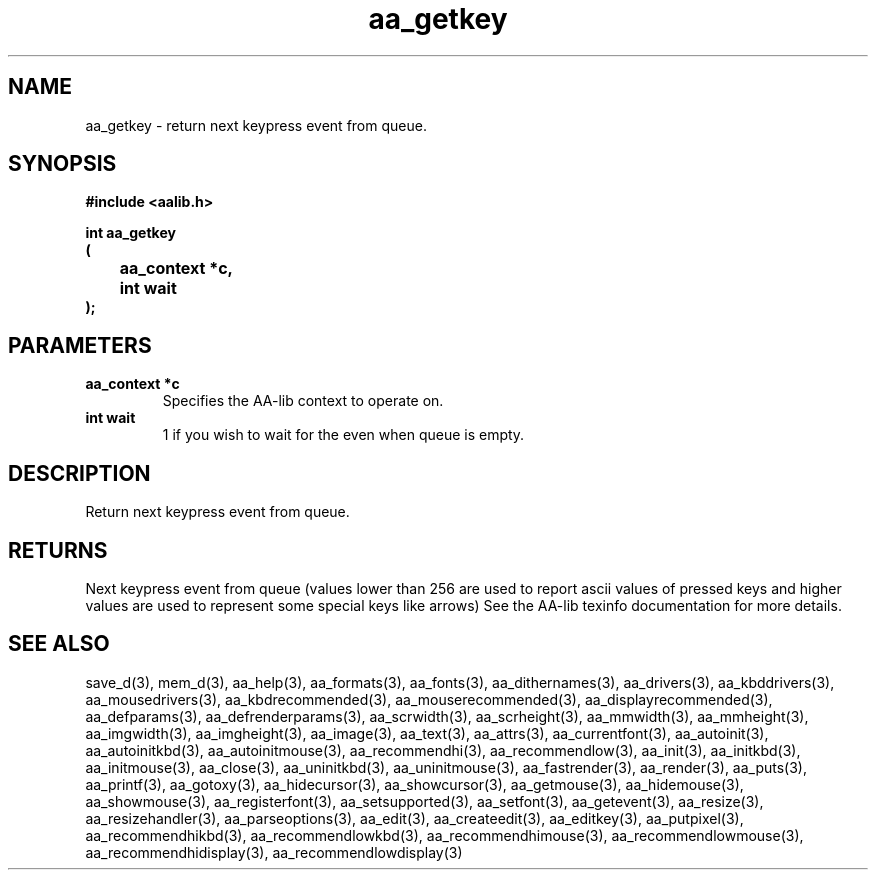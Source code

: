 .\" WARNING! THIS FILE WAS GENERATED AUTOMATICALLY BY c2man!
.\" DO NOT EDIT! CHANGES MADE TO THIS FILE WILL BE LOST!
.TH "aa_getkey" 3 "8 September 1999" "c2man aalib.h"
.SH "NAME"
aa_getkey \- return next keypress event from queue.
.SH "SYNOPSIS"
.ft B
#include <aalib.h>
.sp
int aa_getkey
.br
(
.br
	aa_context *c,
.br
	int wait
.br
);
.ft R
.SH "PARAMETERS"
.TP
.B "aa_context *c"
Specifies the AA-lib context to operate on.
.TP
.B "int wait"
1 if you wish to wait for the even when queue is empty.
.SH "DESCRIPTION"
Return next keypress event from queue.
.SH "RETURNS"
Next keypress event from queue (values lower than 256 are used
to report ascii values of pressed keys and higher values are used to
represent some special keys like arrows)
See the AA-lib texinfo documentation for more details.
.SH "SEE ALSO"
save_d(3),
mem_d(3),
aa_help(3),
aa_formats(3),
aa_fonts(3),
aa_dithernames(3),
aa_drivers(3),
aa_kbddrivers(3),
aa_mousedrivers(3),
aa_kbdrecommended(3),
aa_mouserecommended(3),
aa_displayrecommended(3),
aa_defparams(3),
aa_defrenderparams(3),
aa_scrwidth(3),
aa_scrheight(3),
aa_mmwidth(3),
aa_mmheight(3),
aa_imgwidth(3),
aa_imgheight(3),
aa_image(3),
aa_text(3),
aa_attrs(3),
aa_currentfont(3),
aa_autoinit(3),
aa_autoinitkbd(3),
aa_autoinitmouse(3),
aa_recommendhi(3),
aa_recommendlow(3),
aa_init(3),
aa_initkbd(3),
aa_initmouse(3),
aa_close(3),
aa_uninitkbd(3),
aa_uninitmouse(3),
aa_fastrender(3),
aa_render(3),
aa_puts(3),
aa_printf(3),
aa_gotoxy(3),
aa_hidecursor(3),
aa_showcursor(3),
aa_getmouse(3),
aa_hidemouse(3),
aa_showmouse(3),
aa_registerfont(3),
aa_setsupported(3),
aa_setfont(3),
aa_getevent(3),
aa_resize(3),
aa_resizehandler(3),
aa_parseoptions(3),
aa_edit(3),
aa_createedit(3),
aa_editkey(3),
aa_putpixel(3),
aa_recommendhikbd(3),
aa_recommendlowkbd(3),
aa_recommendhimouse(3),
aa_recommendlowmouse(3),
aa_recommendhidisplay(3),
aa_recommendlowdisplay(3)
